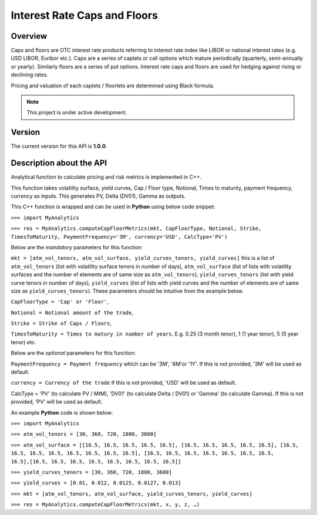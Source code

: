 Interest Rate Caps and Floors
=============================

Overview
--------
Caps and floors are OTC interest rate products referring to interest rate index like LIBOR or national interest rates (e.g. USD LIBOR, Euribor etc.). Caps are a series of caplets or call options which mature periodically (quarterly, semi-annually or yearly). Similarly floors are a series of put options. Interest rate caps and floors are used for hedging against rising or declining rates. 

Pricing and valuation of each caplets / floorlets are determined using Black formula. 

.. note::

   This project is under active development. 

Version
-------
The current version for this API is **1.0.0**. 

Description about the API
-------------------------
Analytical function to calculate pricing and risk metrics is implemented in C++. 

This function takes volatility surface, yield curves, Cap / Floor type, Notional, Times to maturity, payment frequency, currency as inputs. This generates PV, Delta (DV01), Gamma as outputs. 

This C++ function is wrapped and can be used in **Python** using below code snippet: 

``>>> import MyAnalytics`` 

``>>> res = MyAnalytics.computeCapFloorMetrics(mkt, CapFloorType, Notional, Strike, TimesToMaturity, PaymentFrequency='3M', currency='USD', CalcType='PV')`` 

Below are the *mandatory* parameters for this function:

``mkt = [atm_vol_tenors, atm_vol_surface, yield_curves_tenors, yield_curves]`` this is a list of ``atm_vol_tenors`` (list with volatility surface tenors in number of days), ``atm_vol_surface`` (list of lists with volatility surfaces and the number of elements are of same size as ``atm_vol_tenors``), ``yield_curves_tenors`` (list with yield curve  tenors in number of days), ``yield_curves`` (list of lists with yield curves and the number of elements are of same size as ``yield_curves_tenors``). These parameters should be intuitive from the example below. 

``CapFloorType = 'Cap' or 'Floor'``, 

``Notional = Notional amount of the trade``, 

``Strike = Strike of Caps / Floors``, 

``TimesToMaturity = Times to matury in number of years``. E.g. 0.25 (3 month tenor), 1 (1 year tenor), 5 (5 year tenor) etc. 


Below are the *optional* parameters for this function:

``PaymentFrequency = Payment frequency`` which can be '3M', '6M'or '1Y'. If this is not provided, '3M' will be used as default. 

``currency = Currency of the trade`` If this is not provided, 'USD' will be used as default.

CalcType = 'PV' (to calculate PV / MtM), 'DV01' (to calculate Delta / DV01) or 'Gamma' (to calculate Gamma).  If this is not provided, 'PV' will be used as default.

An example **Python** code is shown below: 

``>>> import MyAnalytics`` 

``>>> atm_vol_tenors = [30, 360, 720, 1800, 3600]`` 

``>>> atm_vol_surface = [[16.5, 16.5, 16.5, 16.5, 16.5], [16.5, 16.5, 16.5, 16.5, 16.5], [16.5, 16.5, 16.5, 16.5, 16.5, 16.5, 16.5, 16.5], [16.5, 16.5, 16.5, 16.5, 16.5, 16.5, 16.5, 16.5],[16.5, 16.5, 16.5, 16.5, 16.5, 16.5, 16.5, 16.5]]`` 

``>>> yield_curves_tenors = [30, 360, 720, 1800, 3600]`` 

``>>> yield_curves = [0.01, 0.012, 0.0125, 0.0127, 0.013]`` 

``>>> mkt = [atm_vol_tenors, atm_vol_surface, yield_curves_tenors, yield_curves]`` 

``>>> res = MyAnalytics.computeCapFloorMetrics(mkt, x, y, z, …)``

